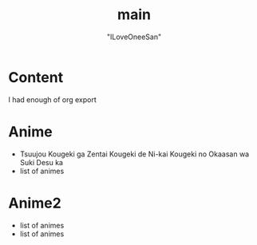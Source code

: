 #+TITLE: main
#+AUTHOR: "ILoveOneeSan"
#+OPTIONS: num:nil toc:nil \n:nil
#+hugo_base_dir: ../
#+EXPORT_HUGO_SECTION: post
#+hugo_auto_set_lastmod: %Y-%m-%d
* Content
  :PROPERTIES:
  :EXPORT_FILE_NAME: anime
  :EXPORT_HUGO_SECTION: post
  :EXPORT_HUGO_MENU: :menu "anime"
  :END:
  I had enough of org export
* Anime
  :PROPERTIES:
  :EXPORT_FILE_NAME: anime
  :EXPORT_HUGO_SECTION: post
  :EXPORT_HUGO_MENU: :menu "anime"
  :END:
  - Tsuujou Kougeki ga Zentai Kougeki de Ni-kai Kougeki no Okaasan wa Suki Desu ka
  - list of animes
* Anime2
  :PROPERTIES:
  :EXPORT_FILE_NAME: anime2
  :EXPORT_HUGO_SECTION: post
  :EXPORT_HUGO_MENU: :menu "anime"
  :END:
  - list of animes
  - list of animes

